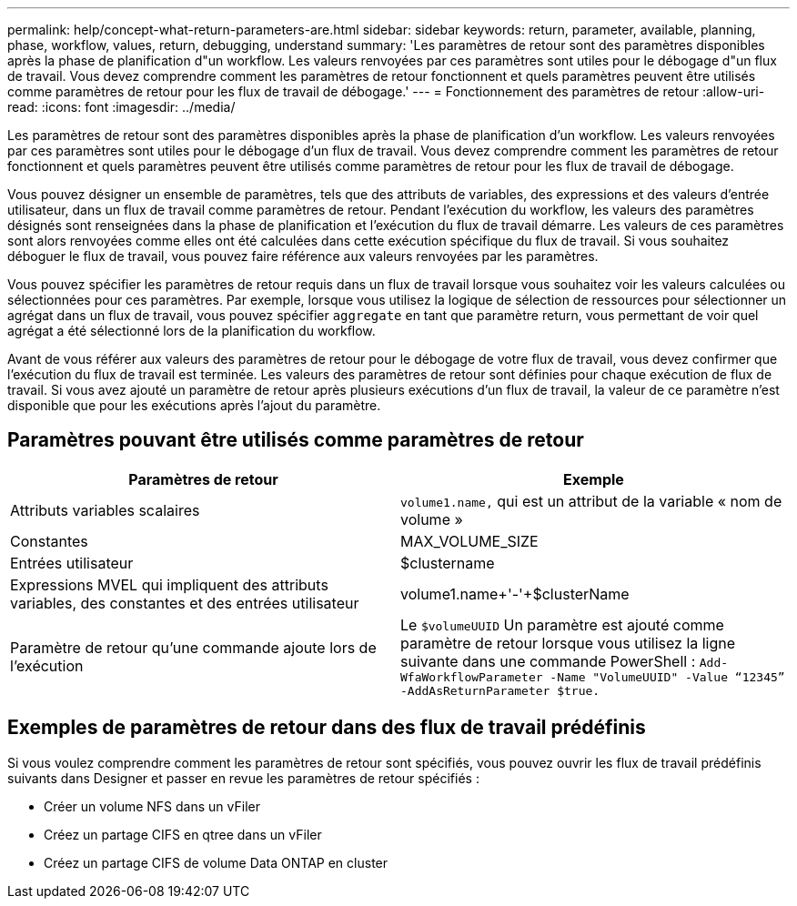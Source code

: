 ---
permalink: help/concept-what-return-parameters-are.html 
sidebar: sidebar 
keywords: return, parameter, available, planning, phase, workflow, values, return, debugging, understand 
summary: 'Les paramètres de retour sont des paramètres disponibles après la phase de planification d"un workflow. Les valeurs renvoyées par ces paramètres sont utiles pour le débogage d"un flux de travail. Vous devez comprendre comment les paramètres de retour fonctionnent et quels paramètres peuvent être utilisés comme paramètres de retour pour les flux de travail de débogage.' 
---
= Fonctionnement des paramètres de retour
:allow-uri-read: 
:icons: font
:imagesdir: ../media/


[role="lead"]
Les paramètres de retour sont des paramètres disponibles après la phase de planification d'un workflow. Les valeurs renvoyées par ces paramètres sont utiles pour le débogage d'un flux de travail. Vous devez comprendre comment les paramètres de retour fonctionnent et quels paramètres peuvent être utilisés comme paramètres de retour pour les flux de travail de débogage.

Vous pouvez désigner un ensemble de paramètres, tels que des attributs de variables, des expressions et des valeurs d'entrée utilisateur, dans un flux de travail comme paramètres de retour. Pendant l'exécution du workflow, les valeurs des paramètres désignés sont renseignées dans la phase de planification et l'exécution du flux de travail démarre. Les valeurs de ces paramètres sont alors renvoyées comme elles ont été calculées dans cette exécution spécifique du flux de travail. Si vous souhaitez déboguer le flux de travail, vous pouvez faire référence aux valeurs renvoyées par les paramètres.

Vous pouvez spécifier les paramètres de retour requis dans un flux de travail lorsque vous souhaitez voir les valeurs calculées ou sélectionnées pour ces paramètres. Par exemple, lorsque vous utilisez la logique de sélection de ressources pour sélectionner un agrégat dans un flux de travail, vous pouvez spécifier `aggregate` en tant que paramètre return, vous permettant de voir quel agrégat a été sélectionné lors de la planification du workflow.

Avant de vous référer aux valeurs des paramètres de retour pour le débogage de votre flux de travail, vous devez confirmer que l'exécution du flux de travail est terminée. Les valeurs des paramètres de retour sont définies pour chaque exécution de flux de travail. Si vous avez ajouté un paramètre de retour après plusieurs exécutions d'un flux de travail, la valeur de ce paramètre n'est disponible que pour les exécutions après l'ajout du paramètre.



== Paramètres pouvant être utilisés comme paramètres de retour

[cols="2*"]
|===
| Paramètres de retour | Exemple 


 a| 
Attributs variables scalaires
 a| 
`volume1.name,` qui est un attribut de la variable « nom de volume »



 a| 
Constantes
 a| 
MAX_VOLUME_SIZE



 a| 
Entrées utilisateur
 a| 
$clustername



 a| 
Expressions MVEL qui impliquent des attributs variables, des constantes et des entrées utilisateur
 a| 
volume1.name+'-'+$clusterName



 a| 
Paramètre de retour qu'une commande ajoute lors de l'exécution
 a| 
Le `$volumeUUID` Un paramètre est ajouté comme paramètre de retour lorsque vous utilisez la ligne suivante dans une commande PowerShell : `Add-WfaWorkflowParameter -Name "VolumeUUID" -Value "`12345`" -AddAsReturnParameter $true.`

|===


== Exemples de paramètres de retour dans des flux de travail prédéfinis

Si vous voulez comprendre comment les paramètres de retour sont spécifiés, vous pouvez ouvrir les flux de travail prédéfinis suivants dans Designer et passer en revue les paramètres de retour spécifiés :

* Créer un volume NFS dans un vFiler
* Créez un partage CIFS en qtree dans un vFiler
* Créez un partage CIFS de volume Data ONTAP en cluster

